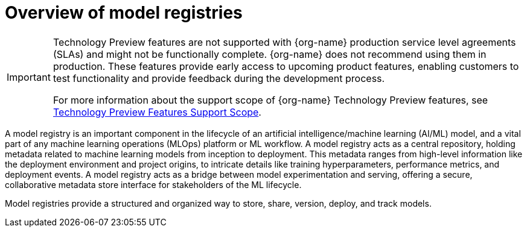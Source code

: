:_module-type: CONCEPT

[id='overview-of-model-registries_{context}']
= Overview of model registries

[role='_abstract']

ifndef::upstream[]
[IMPORTANT]
====
ifdef::self-managed[]
Model registry is currently available in {productname-long} {vernum} as a Technology Preview feature.
endif::[]
ifdef::cloud-service[]
Model registry is currently available in {productname-long} as a Technology Preview feature.
endif::[]
Technology Preview features are not supported with {org-name} production service level agreements (SLAs) and might not be functionally complete.
{org-name} does not recommend using them in production.
These features provide early access to upcoming product features, enabling customers to test functionality and provide feedback during the development process.

For more information about the support scope of {org-name} Technology Preview features, see link:https://access.redhat.com/support/offerings/techpreview/[Technology Preview Features Support Scope].
====
endif::[]


A model registry is an important component in the lifecycle of an artificial intelligence/machine learning (AI/ML) model, and a vital part of any machine learning operations (MLOps) platform or ML workflow. A model registry acts as a central repository, holding metadata related to machine learning models from inception to deployment. This metadata ranges from high-level information like the deployment environment and project origins, to intricate details like training hyperparameters, performance metrics, and deployment events. A model registry acts as a bridge between model experimentation and serving, offering a secure, collaborative metadata store interface for stakeholders of the ML lifecycle.

Model registries provide a structured and organized way to store, share, version, deploy, and track models. 

ifdef::upstream[]
To use model registries in {productname-short}, an OpenShift cluster administrator must configure the model registry component in OpenShift. For more information, see link:{odhdocshome}/working-with-model-registries/#configuring-the-model-registry-component_model-registry[Configuring the model registry component].

After the model registry component is configured, an {productname-short} administrator can create model registries in {productname-short} and grant model registry access to the data scientists that will work with them. For more information, see link:{odhdocshome}/working-with-model-registries/#creating-a-model-registry_model-registry[Creating a model registry] and link:{odhdocshome}/working-with-model-registries/#managing-model-registry-permissions_model-registry[Managing model registry permissions].

Data scientists with access to a model registry can store, share, version, deploy, and track models using the model registry feature. For more information, see link:{odhdocshome}/working-with-model-registries/#working-with-model-registries_model-registry[Working with model registries]. 
endif::[]

ifndef::upstream[]

ifdef::self-managed[]
To use model registries in {productname-short}, an OpenShift cluster administrator must configure the model registry component in OpenShift. For more information, see link:{rhoaidocshome}{default-format-url}/configuring_the_model_registry_component/configuring-the-model-registry-component_model-registry-config[Configuring the model registry component].

After the model registry component is configured, an {productname-short} administrator can create model registries in {productname-short} and grant model registry access to the data scientists that will work with them. For more information, see link:{rhoaidocshome}{default-format-url}/managing_model_registries/index[Managing model registries].

Data scientists with access to a model registry can store, share, version, deploy, and track models using the model registry feature. For more information, see link:{rhoaidocshome}{default-format-url}/working_with_model_registries/index[Working with model registries]. 
endif::[]
ifdef::cloud-service[]
To use model registries in {productname-short}, an OpenShift cluster administrator must configure the model registry component in OpenShift. For more information, see link:https://docs.redhat.com/en/documentation/red_hat_openshift_ai_cloud_service/1/html/configuring_the_model_registry_component/configuring-the-model-registry-component_model-registry-config[Configuring the model registry component].

After the model registry component is configured, an {productname-short} administrator can create model registries in {productname-short} and grant model registry access to the data scientists that will work with them. For more information, see link:https://docs.redhat.com/en/documentation/red_hat_openshift_ai_cloud_service/1/html/managing_model_registries/index[Managing model registries].

Data scientists with access to a model registry can store, share, version, deploy, and track models using the model registry feature. For more information, see link:https://docs.redhat.com/en/documentation/red_hat_openshift_ai_cloud_service/1/html/working_with_model_registries/index[Working with model registries]. 
endif::[]
endif::[]

//[role="_additional-resources"]
//.Additional resources
//*